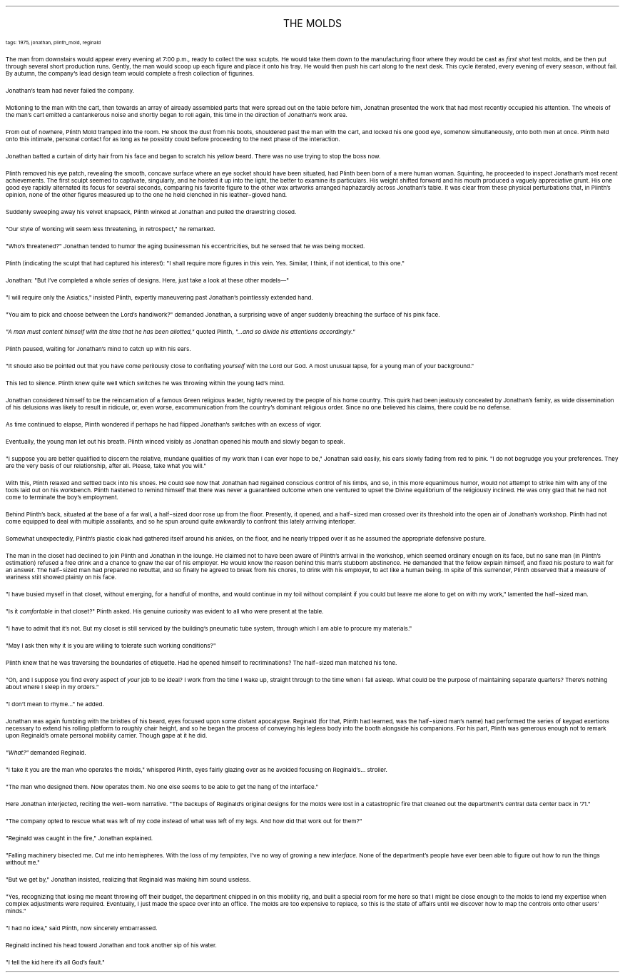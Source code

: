 .LP
.ce
.ps 16
.CW
THE MOLDS
.R
 
.ps 8
.CW
tags: 1975, jonathan, plinth_mold, reginald
.R

.PP
.ps 10
The man from downstairs would appear every evening at 7:00 p.m.,
ready to collect the wax sculpts.  He would take them down to the
manufacturing floor where they would be cast as
.I
first shot
.R
test
molds, and be then put through several short production runs.  Gently,
the man would scoop up each figure and place it onto his tray.  He
would then push his cart along to the next desk.  This cycle iterated,
every evening of every season, without fail.  By autumn, the company's
lead design team would complete a fresh collection of figurines.
.PP
.ps 10
Jonathan's team had never failed the company.
.PP
.ps 10
Motioning to the man with the cart, then towards an array of
already assembled parts that were spread out on the table before him,
Jonathan presented the work that had most recently occupied his
attention.  The wheels of the man's cart emitted a cantankerous noise
and shortly began to roll again, this time in the direction of
Jonathan's work area.

.PP
.ps 10
From out of nowhere, Plinth Mold tramped into the room.  He shook
the dust from his boots, shouldered past the man with the cart, and
locked his one good eye, somehow simultaneously, onto both men at
once.  Plinth held onto this intimate, personal contact for as long as
he possibly could before proceeding to the next phase of the
interaction.
.PP
.ps 10
Jonathan batted a curtain of dirty hair from his face and began to
scratch his yellow beard.  There was no use trying to stop the boss
now.
.PP
.ps 10
Plinth removed his eye patch, revealing the smooth, concave surface
where an eye socket should have been situated, had Plinth been born of
a mere human woman.  Squinting, he proceeded to inspect Jonathan's most
recent achievements.  The first sculpt seemed to captivate, singularly,
and he hoisted it up into the light, the better to examine its
particulars.  His weight shifted forward and his mouth produced a
vaguely appreciative grunt.  His one good eye rapidly alternated its
focus for several seconds, comparing his favorite figure to the other
wax artworks arranged haphazardly across Jonathan's table.  It was
clear from these physical perturbations that, in Plinth's opinion,
none of the other figures measured up to the one he held clenched in
his leather\-gloved hand.
.PP
.ps 10
Suddenly sweeping away his velvet knapsack, Plinth winked at
Jonathan and pulled the drawstring closed.
.PP
.ps 10
"Our style of working will seem less threatening, in retrospect,"
he remarked.
.PP
.ps 10
"Who's threatened?" Jonathan tended to humor the aging businessman
his eccentricities, but he sensed that he was being mocked.
.PP
.ps 10
Plinth (indicating the sculpt that had captured his interest): "I
shall require more figures in this vein.  Yes.  Similar, I think, if not
identical, to this one."
.PP
.ps 10
Jonathan: "But I've completed a whole
.I
series
.R
of designs.  Here,
just take a look at these other models\(em"
.PP
.ps 10
"I will require only the Asiatics," insisted Plinth, expertly
maneuvering past Jonathan's pointlessly extended hand.
.PP
.ps 10
"You aim to pick and choose between the Lord's handiwork?" demanded
Jonathan, a surprising wave of anger suddenly breaching the surface of
his pink face.
.PP
.ps 10
.I
"A man must content himself with the time that he has been
allotted,"
.R
quoted Plinth,
.I
"...and so divide his attentions accordingly."
.R

.PP
.ps 10
Plinth paused, waiting for Jonathan's mind to catch up with his
ears.
.PP
.ps 10
"It should also be pointed out that you have come perilously close
to conflating
.I
yourself
.R
with the Lord our God.  A most unusual lapse,
for a young man of your background."
.PP
.ps 10
This led to silence.  Plinth knew quite well which switches he was
throwing within the young lad's mind.
.PP
.ps 10
Jonathan considered himself to be the reincarnation of a famous
Green religious leader, highly revered by the people of his home
country.  This quirk had been jealously concealed by Jonathan's family,
as wide dissemination of his delusions was likely to result in
ridicule, or, even worse, excommunication from the country's dominant
religious order.  Since no one believed his claims, there could be no
defense.
.PP
.ps 10
As time continued to elapse, Plinth wondered if perhaps he had
flipped Jonathan's switches with an excess of vigor.
.PP
.ps 10
Eventually, the young man let out his breath.  Plinth winced visibly
as Jonathan opened his mouth and slowly began to speak.
.PP
.ps 10
"I suppose you are better qualified to discern the relative,
mundane qualities of my work than I can ever hope to be," Jonathan
said easily, his ears slowly fading from red to pink.  "I do not
begrudge you your preferences.  They are the very basis of our
relationship, after all.  Please, take what you will."
.PP
.ps 10
With this, Plinth relaxed and settled back into his shoes.  He could
see now that Jonathan had regained conscious control of his limbs, and
so, in this more equanimous humor, would not attempt to strike him
with any of the tools laid out on his workbench.  Plinth hastened to
remind himself that there was never a guaranteed outcome when one
ventured to upset the Divine equilibrium of the religiously inclined.
He was only glad that he had not come to terminate the boy's
employment.

.PP
.ps 10
Behind Plinth's back, situated at the base of a far wall, a
half\-sized door rose up from the floor.  Presently, it opened, and a
half\-sized man crossed over its threshold into the open air of
Jonathan's workshop.  Plinth had not come equipped to deal with
multiple assailants, and so he spun around quite awkwardly to confront
this lately arriving interloper.
.PP
.ps 10
Somewhat unexpectedly, Plinth's plastic cloak had gathered itself
around his ankles, on the floor, and he nearly tripped over it as he
assumed the appropriate defensive posture.

.PP
.ps 10
The man in the closet had declined to join Plinth and Jonathan in
the lounge.  He claimed not to have been aware of Plinth's arrival in
the workshop, which seemed ordinary enough on its face, but no sane
man (in Plinth's estimation) refused a free drink and a chance to gnaw
the ear of his employer.  He would know the reason behind this man's
stubborn abstinence.  He demanded that the fellow explain himself, and
fixed his posture to wait for an answer.  The half\-sized man had
prepared no rebuttal, and so finally he agreed to break from his
chores, to drink with his employer, to act like a human being.  In
spite of this surrender, Plinth observed that a measure of wariness
still showed plainly on his face.
.PP
.ps 10
"I have busied myself in that closet, without emerging, for a
handful of months, and would continue in my toil without complaint if
you could but leave me alone to get on with my work," lamented the
half\-sized man.
.PP
.ps 10
"Is it
.I
comfortable
.R
in that closet?" Plinth asked.  His genuine
curiosity was evident to all who were present at the table.
.PP
.ps 10
"I have to admit that it's not.  But my closet is still serviced by
the building's pneumatic tube system, through which I am able to
procure my materials."
.PP
.ps 10
"May I ask then why it is you are willing to tolerate such working
conditions?"
.PP
.ps 10
Plinth knew that he was traversing the boundaries of etiquette.  Had
he opened himself to recriminations?  The half\-sized man matched his
tone.
.PP
.ps 10
"Oh, and I suppose you find every aspect of
.I
your
.R
job to be ideal?
I work from the time I wake up, straight through to the time when I
fall asleep.  What could be the purpose of maintaining separate
quarters?  There's nothing about where I sleep in my orders."
.PP
.ps 10
"I don't mean to rhyme..." he added.

.PP
.ps 10
Jonathan was again fumbling with the bristles of his beard, eyes
focused upon some distant apocalypse.  Reginald (for that, Plinth had
learned, was the half\-sized man's name) had performed the series of
keypad exertions necessary to extend his rolling platform to roughly
chair height, and so he began the process of conveying his legless
body into the booth alongside his companions.  For his part, Plinth was
generous enough not to remark upon Reginald's ornate personal mobility
carrier.  Though gape at it he did.

.PP
.ps 10
.I
"What?"
.R
demanded Reginald.
.PP
.ps 10
"I take it you are the man who operates the molds," whispered
Plinth, eyes fairly glazing over as he avoided focusing on
Reginald's...  stroller.
.PP
.ps 10
"The man who designed them.  Now operates them.  No one else seems to
be able to get the hang of the interface."
.PP
.ps 10
Here Jonathan interjected, reciting the well\-worn narrative.  "The
backups of Reginald's original designs for the molds were lost in a
catastrophic fire that cleaned out the department's central data
center back in '71."
.PP
.ps 10
"The company opted to rescue what was left of my code instead of
what was left of my legs.  And how did that work out for them?"
.PP
.ps 10
"Reginald was caught in the fire," Jonathan explained.
.PP
.ps 10
"Falling machinery bisected me.  Cut me into hemispheres.  With the
loss of my
.I
templates,
.R
I've no way of growing a new
.I
interface.
.R
None
of the department's people have ever been able to figure out how to
run the things without me."
.PP
.ps 10
"But we get by," Jonathan insisted, realizing that Reginald was
making him sound useless.
.PP
.ps 10
"Yes, recognizing that losing me meant throwing off their budget,
the department chipped in on this mobility rig, and built a special
room for me here so that I might be close enough to the molds to lend
my expertise when complex adjustments were required.  Eventually, I
just made the space over into an office.  The molds are too expensive
to replace, so this is the state of affairs until we discover how to
map the controls onto other users' minds."
.PP
.ps 10
"I had no idea," said Plinth, now sincerely embarrassed.
.PP
.ps 10
Reginald inclined his head toward Jonathan and took another sip of
his water.
.PP
.ps 10
"I tell the kid here it's all God's fault."
